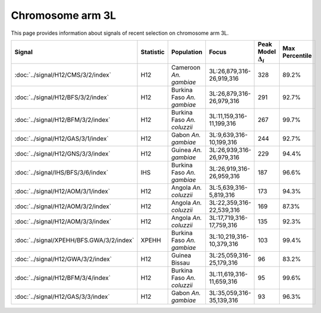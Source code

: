 Chromosome arm 3L
==============================================================

This page provides information about signals of recent selection on
chromosome arm 3L.



.. raw:: html
    :file: 3L.signals.html

.. cssclass:: table-hover
.. list-table::
    :widths: auto
    :header-rows: 1

    * - Signal
      - Statistic
      - Population
      - Focus
      - Peak Model :math:`\Delta_{i}`
      - Max Percentile
    * - :doc:`../signal/H12/CMS/3/2/index`
      - H12
      - Cameroon *An. gambiae*
      - 3L:26,879,316-26,919,316
      - 328
      - 89.2%
    * - :doc:`../signal/H12/BFS/3/2/index`
      - H12
      - Burkina Faso *An. gambiae*
      - 3L:26,879,316-26,979,316
      - 291
      - 92.7%
    * - :doc:`../signal/H12/BFM/3/2/index`
      - H12
      - Burkina Faso *An. coluzzii*
      - 3L:11,159,316-11,199,316
      - 267
      - 99.7%
    * - :doc:`../signal/H12/GAS/3/1/index`
      - H12
      - Gabon *An. gambiae*
      - 3L:9,639,316-10,199,316
      - 244
      - 92.7%
    * - :doc:`../signal/H12/GNS/3/3/index`
      - H12
      - Guinea *An. gambiae*
      - 3L:26,939,316-26,979,316
      - 229
      - 94.4%
    * - :doc:`../signal/IHS/BFS/3/6/index`
      - IHS
      - Burkina Faso *An. gambiae*
      - 3L:26,919,316-26,959,316
      - 187
      - 96.6%
    * - :doc:`../signal/H12/AOM/3/1/index`
      - H12
      - Angola *An. coluzzii*
      - 3L:5,639,316-5,819,316
      - 173
      - 94.3%
    * - :doc:`../signal/H12/AOM/3/2/index`
      - H12
      - Angola *An. coluzzii*
      - 3L:22,359,316-22,539,316
      - 169
      - 87.3%
    * - :doc:`../signal/H12/AOM/3/3/index`
      - H12
      - Angola *An. coluzzii*
      - 3L:17,719,316-17,759,316
      - 135
      - 92.3%
    * - :doc:`../signal/XPEHH/BFS.GWA/3/2/index`
      - XPEHH
      - Burkina Faso *An. gambiae*
      - 3L:10,219,316-10,379,316
      - 103
      - 99.4%
    * - :doc:`../signal/H12/GWA/3/2/index`
      - H12
      - Guinea Bissau
      - 3L:25,059,316-25,179,316
      - 96
      - 83.2%
    * - :doc:`../signal/H12/BFM/3/4/index`
      - H12
      - Burkina Faso *An. coluzzii*
      - 3L:11,619,316-11,659,316
      - 95
      - 99.6%
    * - :doc:`../signal/H12/GAS/3/3/index`
      - H12
      - Gabon *An. gambiae*
      - 3L:35,059,316-35,139,316
      - 93
      - 96.3%
    


